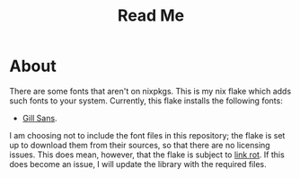 #+title: Read Me
* About
There are some fonts that aren't on nixpkgs. This is my nix flake which adds such fonts to your system. Currently, this flake installs the following fonts:
- [[https://freefontsvault.com/gill-sans-font-download-free/][Gill Sans]].

I am choosing not to include the font files in this repository; the flake is set up to download them from their sources, so that there are no licensing issues. This does mean, however, that the flake is subject to [[https://en.wikipedia.org/wiki/Link_rot][link rot]]. If this does become an issue, I will update the library with the required files.
